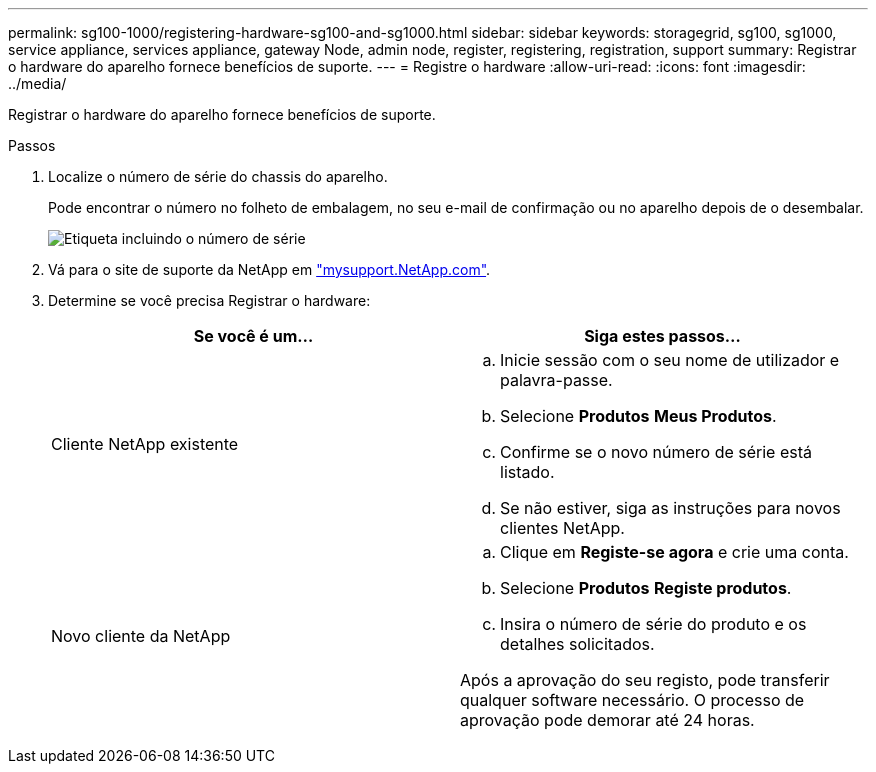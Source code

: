 ---
permalink: sg100-1000/registering-hardware-sg100-and-sg1000.html 
sidebar: sidebar 
keywords: storagegrid, sg100, sg1000, service appliance, services appliance, gateway Node, admin node, register, registering, registration, support 
summary: Registrar o hardware do aparelho fornece benefícios de suporte. 
---
= Registre o hardware
:allow-uri-read: 
:icons: font
:imagesdir: ../media/


[role="lead"]
Registrar o hardware do aparelho fornece benefícios de suporte.

.Passos
. Localize o número de série do chassis do aparelho.
+
Pode encontrar o número no folheto de embalagem, no seu e-mail de confirmação ou no aparelho depois de o desembalar.

+
image::../media/appliance_label.gif[Etiqueta incluindo o número de série]

. Vá para o site de suporte da NetApp em http://mysupport.netapp.com/["mysupport.NetApp.com"^].
. Determine se você precisa Registrar o hardware:
+
|===
| Se você é um... | Siga estes passos... 


 a| 
Cliente NetApp existente
 a| 
.. Inicie sessão com o seu nome de utilizador e palavra-passe.
.. Selecione *Produtos* *Meus Produtos*.
.. Confirme se o novo número de série está listado.
.. Se não estiver, siga as instruções para novos clientes NetApp.




 a| 
Novo cliente da NetApp
 a| 
.. Clique em *Registe-se agora* e crie uma conta.
.. Selecione *Produtos* *Registe produtos*.
.. Insira o número de série do produto e os detalhes solicitados.


Após a aprovação do seu registo, pode transferir qualquer software necessário. O processo de aprovação pode demorar até 24 horas.

|===

